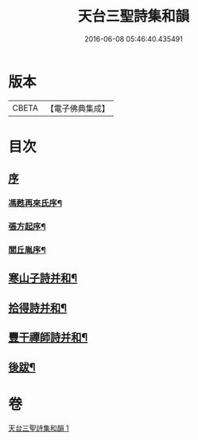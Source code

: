 #+TITLE: 天台三聖詩集和韻 
#+DATE: 2016-06-08 05:46:40.435491

* 版本
 |     CBETA|【電子佛典集成】|

* 目次
** [[file:KR6q0216_001.txt::001-0395a0][序]]
*** [[file:KR6q0216_001.txt::001-0395a1][馮甦再來氏序¶]]
*** [[file:KR6q0216_001.txt::001-0395b12][張方起序¶]]
*** [[file:KR6q0216_001.txt::001-0395c2][閭丘胤序¶]]
** [[file:KR6q0216_001.txt::001-0396b5][寒山子詩并和¶]]
** [[file:KR6q0216_001.txt::001-0418c6][拾得詩并和¶]]
** [[file:KR6q0216_001.txt::001-0422a13][豐干禪師詩并和¶]]
** [[file:KR6q0216_001.txt::001-0422b2][後跋¶]]

* 卷
[[file:KR6q0216_001.txt][天台三聖詩集和韻 1]]

